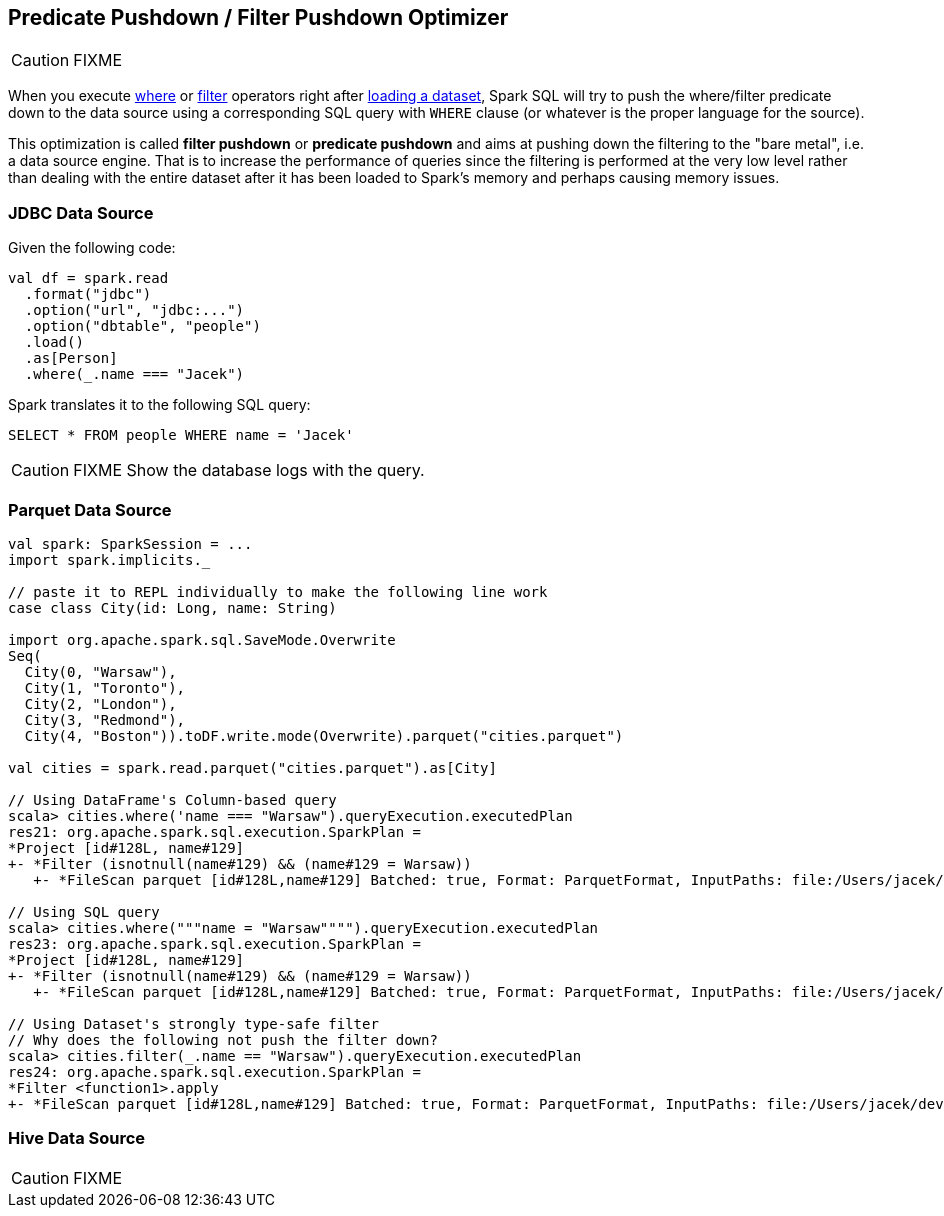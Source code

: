 == Predicate Pushdown / Filter Pushdown Optimizer

CAUTION: FIXME

When you execute link:spark-sql-dataset.adoc#where[where] or link:spark-sql-dataset.adoc#filter[filter] operators right after link:spark-sql-dataframereader.adoc#load[loading a dataset], Spark SQL will try to push the where/filter predicate down to the data source using a corresponding SQL query with `WHERE` clause (or whatever is the proper language for the source).

This optimization is called *filter pushdown* or *predicate pushdown* and aims at pushing down the filtering to the "bare metal", i.e. a data source engine. That is to increase the performance of queries since the filtering is performed at the very low level rather than dealing with the entire dataset after it has been loaded to Spark's memory and perhaps causing memory issues.

=== [[jdbc]] JDBC Data Source

Given the following code:

[source, scala]
----
val df = spark.read
  .format("jdbc")
  .option("url", "jdbc:...")
  .option("dbtable", "people")
  .load()
  .as[Person]
  .where(_.name === "Jacek")
----

Spark translates it to the following SQL query:

```
SELECT * FROM people WHERE name = 'Jacek'
```

CAUTION: FIXME Show the database logs with the query.

=== [[parquet]] Parquet Data Source

[source, scala]
----
val spark: SparkSession = ...
import spark.implicits._

// paste it to REPL individually to make the following line work
case class City(id: Long, name: String)

import org.apache.spark.sql.SaveMode.Overwrite
Seq(
  City(0, "Warsaw"),
  City(1, "Toronto"),
  City(2, "London"),
  City(3, "Redmond"),
  City(4, "Boston")).toDF.write.mode(Overwrite).parquet("cities.parquet")

val cities = spark.read.parquet("cities.parquet").as[City]

// Using DataFrame's Column-based query
scala> cities.where('name === "Warsaw").queryExecution.executedPlan
res21: org.apache.spark.sql.execution.SparkPlan =
*Project [id#128L, name#129]
+- *Filter (isnotnull(name#129) && (name#129 = Warsaw))
   +- *FileScan parquet [id#128L,name#129] Batched: true, Format: ParquetFormat, InputPaths: file:/Users/jacek/dev/oss/spark/cities.parquet, PartitionFilters: [], PushedFilters: [IsNotNull(name), EqualTo(name,Warsaw)], ReadSchema: struct<id:bigint,name:string>

// Using SQL query
scala> cities.where("""name = "Warsaw"""").queryExecution.executedPlan
res23: org.apache.spark.sql.execution.SparkPlan =
*Project [id#128L, name#129]
+- *Filter (isnotnull(name#129) && (name#129 = Warsaw))
   +- *FileScan parquet [id#128L,name#129] Batched: true, Format: ParquetFormat, InputPaths: file:/Users/jacek/dev/oss/spark/cities.parquet, PartitionFilters: [], PushedFilters: [IsNotNull(name), EqualTo(name,Warsaw)], ReadSchema: struct<id:bigint,name:string>

// Using Dataset's strongly type-safe filter
// Why does the following not push the filter down?
scala> cities.filter(_.name == "Warsaw").queryExecution.executedPlan
res24: org.apache.spark.sql.execution.SparkPlan =
*Filter <function1>.apply
+- *FileScan parquet [id#128L,name#129] Batched: true, Format: ParquetFormat, InputPaths: file:/Users/jacek/dev/oss/spark/cities.parquet, PartitionFilters: [], PushedFilters: [], ReadSchema: struct<id:bigint,name:string>
----

=== [[hive]] Hive Data Source

CAUTION: FIXME
